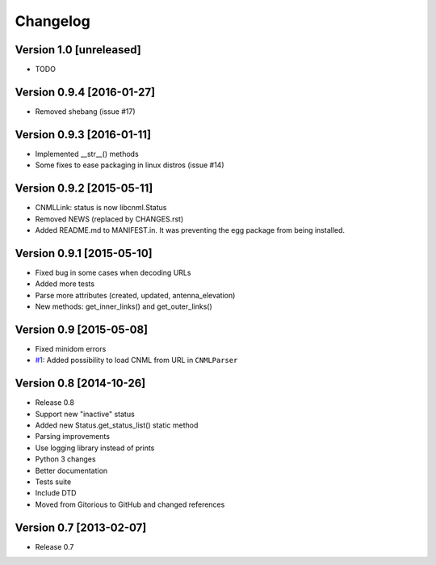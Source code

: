 Changelog
=========

Version 1.0 [unreleased]
------------------------

- TODO

Version 0.9.4 [2016-01-27]
--------------------------

- Removed shebang (issue #17)

Version 0.9.3 [2016-01-11]
--------------------------

- Implemented __str__() methods
- Some fixes to ease packaging in linux distros (issue #14)

Version 0.9.2 [2015-05-11]
--------------------------

- CNMLLink: status is now libcnml.Status
- Removed NEWS (replaced by CHANGES.rst)
- Added README.md to MANIFEST.in. It was preventing the egg package from being installed.

Version 0.9.1 [2015-05-10]
--------------------------

- Fixed bug in some cases when decoding URLs
- Added more tests
- Parse more attributes (created, updated, antenna_elevation)
- New methods: get_inner_links() and get_outer_links()

Version 0.9 [2015-05-08]
------------------------

- Fixed minidom errors
- `#1 <https://github.com/PabloCastellano/libcnml/pull/1>`_: Added possibility to load CNML from URL in ``CNMLParser``

Version 0.8 [2014-10-26]
------------------------

- Release 0.8
- Support new "inactive" status
- Added new Status.get_status_list() static method
- Parsing improvements
- Use logging library instead of prints
- Python 3 changes
- Better documentation
- Tests suite
- Include DTD
- Moved from Gitorious to GitHub and changed references

Version 0.7 [2013-02-07]
------------------------

- Release 0.7
